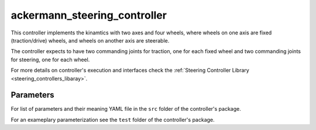 .. _ackermann_steering_controller_userdoc:

ackermann_steering_controller
=============================

This controller implements the kinamtics with two axes and four wheels, where wheels on one axis are fixed (traction/drive) wheels, and wheels on another axis are steerable.

The controller expects to have two commanding joints for traction, one for each fixed wheel and two commanding joints for steering, one for each wheel.

For more details on controller's execution and interfaces check the :ref:`Steering Controller Library <steering_controllers_libaray>`.


Parameters
,,,,,,,,,,,

For list of parameters and their meaning YAML file in the ``src`` folder of the controller's package.

For an exameplary parameterization see the ``test`` folder of the controller's package.
